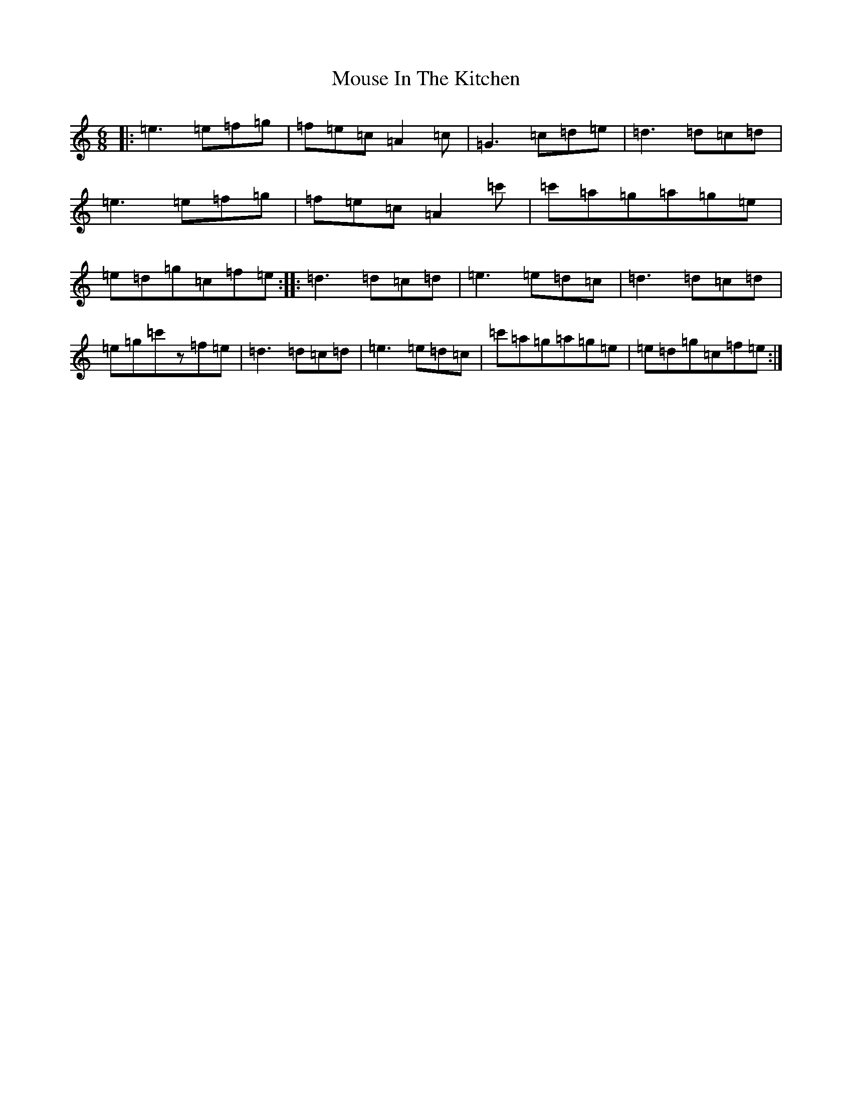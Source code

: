 X: 14780
T: Mouse In The Kitchen
S: https://thesession.org/tunes/6655#setting6655
R: jig
M:6/8
L:1/8
K: C Major
|:=e3=e=f=g|=f=e=c=A2=c|=G3=c=d=e|=d3=d=c=d|=e3=e=f=g|=f=e=c=A2=c'|=c'=a=g=a=g=e|=e=d=g=c=f=e:||:=d3=d=c=d|=e3=e=d=c|=d3=d=c=d|=e=g=c'z=f=e|=d3=d=c=d|=e3=e=d=c|=c'=a=g=a=g=e|=e=d=g=c=f=e:|